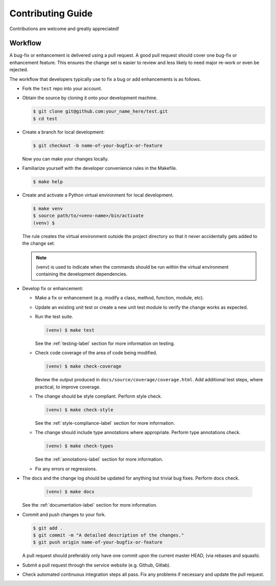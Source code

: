 Contributing Guide
==================

Contributions are welcome and greatly appreciated!


.. _contributing-workflow-label:

Workflow
--------

A bug-fix or enhancement is delivered using a pull request. A good pull request
should cover one bug-fix or enhancement feature. This ensures the change set is
easier to review and less likely to need major re-work or even be rejected.

The workflow that developers typically use to fix a bug or add enhancements
is as follows.

* Fork the ``test`` repo into your account.

* Obtain the source by cloning it onto your development machine.

  .. code-block:: console

      $ git clone git@github.com:your_name_here/test.git
      $ cd test

* Create a branch for local development:

  .. code-block:: console

      $ git checkout -b name-of-your-bugfix-or-feature

  Now you can make your changes locally.

* Familiarize yourself with the developer convenience rules in the Makefile.

  .. code-block:: console

      $ make help

* Create and activate a Python virtual environment for local development.

  .. code-block:: console

      $ make venv
      $ source path/to/<venv-name>/bin/activate
      (venv) $

  The rule creates the virtual environment outside the project directory so
  that it never accidentally gets added to the change set.

  .. note::

      (venv) is used to indicate when the commands should be run within the
      virtual environment containing the development dependencies.

* Develop fix or enhancement:

  * Make a fix or enhancement (e.g. modify a class, method, function, module,
    etc).

  * Update an existing unit test or create a new unit test module to verify
    the change works as expected.

  * Run the test suite.

    .. code-block:: console

        (venv) $ make test

    See the :ref:`testing-label` section for more information on testing.

  * Check code coverage of the area of code being modified.

    .. code-block:: console

        (venv) $ make check-coverage

    Review the output produced in ``docs/source/coverage/coverage.html``. Add
    additional test steps, where practical, to improve coverage.

  * The change should be style compliant. Perform style check.

    .. code-block:: console

        (venv) $ make check-style

    See the :ref:`style-compliance-label` section for more information.

  * The change should include type annotations where appropriate.
    Perform type annotations check.

    .. code-block:: console

        (venv) $ make check-types

    See the :ref:`annotations-label` section for more information.

  * Fix any errors or regressions.

* The docs and the change log should be updated for anything but trivial bug
  fixes. Perform docs check.

    .. code-block:: console

        (venv) $ make docs

  See the :ref:`documentation-label` section for more information.

* Commit and push changes to your fork.

  .. code-block:: console

      $ git add .
      $ git commit -m "A detailed description of the changes."
      $ git push origin name-of-your-bugfix-or-feature

  A pull request should preferably only have one commit upon the current
  master HEAD, (via rebases and squash).

* Submit a pull request through the service website (e.g. Github, Gitlab).

* Check automated continuous integration steps all pass. Fix any problems
  if necessary and update the pull request.
